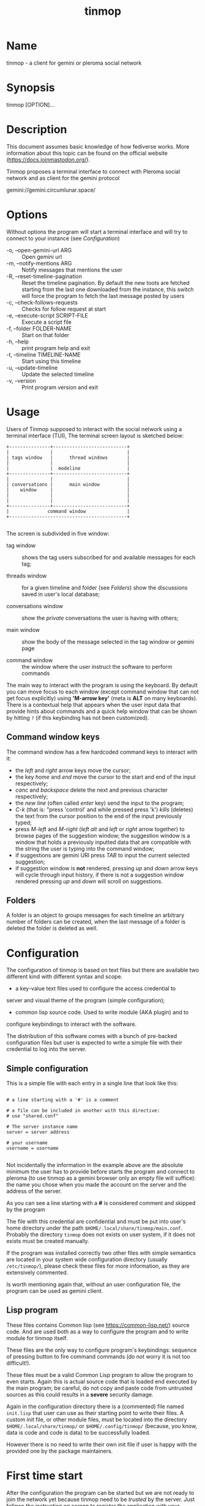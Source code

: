 #+TITLE: tinmop

* Name
  tinmop - a client for gemini or pleroma social network

* Synopsis
  tinmop [OPTION]...

* Description

  This document assumes basic knowledge of how fediverse works. More
  information about this topic can be found on the
  official website ([[https://docs.joinmastodon.org/]]).

  Tinmop proposes a terminal interface to connect with Pleroma
  social network and as client for the gemini protocol

  gemini://gemini.circumlunar.space/

* Options

  Without options the program will start a terminal interface and will
  try to connect to your instance (see [[Configuration]])

  + -o, --open-gemini-url ARG        :: Open gemini url
  + -m, --notify-mentions ARG        :: Notify messages that mentions the user
  + -R, --reset-timeline-pagination  ::
    Reset the timeline pagination. By default the new toots are fetched
    starting from the last one downloaded from the instance, this switch
    will force the program to fetch the last message posted by users
  + -c, --check-follows-requests     :: Checks for follow request at start
  + -e, --execute-script SCRIPT-FILE :: Execute a script file
  + -f, --folder FOLDER-NAME         :: Start on that folder
  + -h, --help                       :: print program help and exit
  + -t, --timeline TIMELINE-NAME     :: Start using this timeline
  + -u, --update-timeline            :: Update the selected timeline
  + -v, --version                    :: Print program version and exit

* Usage

  Users of Tinmop supposed to interact with the social network
  using a terminal interface (TUI), The terminal screen layout is
  sketched below:

  #+NAME: screen-layout
  #+BEGIN_SRC text
     +---------------+---------------------------+
     |               |                           |
     | tags window   |      thread windows       |
     |               |                           |
     |               |  modeline                 |
     +---------------+---------------------------+
     |               |                           |
     | conversations |      main window          |
     |    window     |                           |
     |               |                           |
     |               |                           |
     +---------------+---------------------------+
     |              command window               |
     +-------------------------------------------+

  #+END_SRC

  The screen is subdivided in five window:

  - tag window :: shows the tag users subscribed for and available messages for each tag;

  - threads window :: for a given timeline and folder (see  [[Folders]]) show the discussions saved in user's local database;

  - conversations window :: show the /private/ conversations the user is having with others;

  - main window :: show the body of the message selected in the tag window or gemini page

  - command window :: the window where the user instruct the software to perform commands

  The main way to interact with the program is using the keyboard.  By
  default you  can move  focus to each  window (except  command window
  that can  not get focus  explicitly) using *'M-arrow key'*  (meta is
  *ALT* on many  keyboards).  There is a contextual  help that appears
  when the  user input data  that provide  hints about commands  and a
  quick  help  window that  can  be  shown  by  hitting ~?~  (if  this
  keybinding has not been customized).

** Command window keys

   The command  window has  a few hardcoded  command keys  to interact
   with it:

    - the /left/ and /right/ arrow keys move the cursor;
    - the key /home/ and /end/ move the cursor to the start and end of
      the input respectively;
    - /canc/ and  /backspace/ delete  the next and  previous character
      respectively;
    - the /new line/ (often called /enter/  key) send the input to the
      program;
    - /C-k/ (that is:  "press 'control' and while pressed  press 'k')
      /kills/ (deletes) the text from the  cursor position to the end of
      the input previously typed;
    - press /M-left/ and  /M-right/ (/left alt/ and  /left/ or /right/
      arrow together)  to browse pages  of the suggestion  window; the
      suggestion window is  a window that holds  a previously inputted
      data that are compatible with the string the user is typing into
      the command window;
    - if suggestions are  gemini URI press /TAB/ to  input the current
      selected  suggestion;
    - if suggestion window  is *not* rendered, pressing  /up/ and /down/
      arrow keys will cycle through input  history, if there is not a
      suggestion window rendered pressing  /up/ and /down/ will scroll
      on suggestions.

** Folders

   A folder is an object to groups messages for each timeline an
   arbitrary number of folders can be created, when the last message of
   a folder is deleted the folder is deleted as well.

* Configuration

  The configuration of tinmop is based on text files but there are
  available two different kind with different syntax and scope.

  - a key-value text files used to configure the access credential to
  server and visual theme of the program (simple configuration);

  - common lisp source code. Used to write module (AKA plugin) and to
  configure keybindings to interact with the software.

  The distribution of this software comes with a bunch of pre-backed
  configuration files but user is expected to write a simple file with
  their credential to log into the server.

** Simple configuration

   This is a simple file with each entry in a single line that look like this:

   #+NAME: simple file example
   #+BEGIN_SRC text

   # a line starting with a '#' is a comment

   # a file can be included in another with this directive:
   # use "shared.conf"

   # The server instance name
   server = server address

   # your username
   username = username

   #+END_SRC

   Not  incidentally the  information  in the  example  above are  the
   absolute minimum the user has  to provide before starts the program
   and connect to  pleroma (to use tinmop as a  gemini browser only an
   empty file  will suffice):  the name  you chose  when you  made the
   account on the server and the address of the server.

   As you can see a line starting with a *#* is considered comment and
   skipped by the program

   The file with this credential are confidential and must be put into
   user's home directory under the path
   ~$HOME/.local/share/tinmop/main.conf~. Probably the directory
   ~tinmop~ does not exists on user system, if it does not exists must
   be created manually.

   If the program was installed correctly two other files with simple
   semantics are located in your system wide configuration directory
   (usually ~/etc/tinmop/~), please check these files for more
   information, as they are extensively commented.

   Is worth mentioning again that, without an user configuration file,
   the program can be used as gemini client.

** Lisp program

   These files contains Common lisp (see [[https://common-lisp.net/]])
   source code. And are used both as a way to configure the program
   and to write module for tinmop itself.

   These files are the only way to configure program's keybindings:
   sequence of pressing button to fire command commands (do not worry
   it is not too difficult!).

   These files must be a valid Common Lisp program to allow the
   program to even starts. Again this is actual source code that is
   loaded end executed by the main program; be careful, do not copy
   and paste code from untrusted sources as this could results in a
   *severe* security damage.

   Again in the configuration directory there is a (commented) file
   named ~init.lisp~ that user can use as their starting point to
   write their files. A custom init file, or other module files, must
   be located into the directory ~$HOME/.local/share/tinmop/~ or
   ~$HOME/.config/tinmop/~ (because, you know, data is code and code
   is data) to be successfully loaded.

   However there is no need to write their own init file if user is
   happy with the provided one by the package maintainers.

* First time start

  After the configuration the program can be started but we are not
  ready to join the network yet because tinmop need to be /trusted/ by
  the server. Just follows the instruction on screen to register the
  application with your instance. This procedure should be followed
  once: when the program starts for the first time (but please note
  that there must be a file with valid credentials available).

* How to get more help

  For help with pleroma visit the pleroma website:

  https://pleroma.social/

  For information about gemini:

  $ tinmop -o gemini://gemini.circumlunar.space

  The program has an inline help (default binding for help is "?")

  You can search the help strings with a command (default: "C-h a").

  Moreover you can have some useful hint at the program web page:

  [https://www.autistici.org/interzona/tinmop/]

* BUGS
  There are many, totally unknown, hiding in the code! Please help the
  programmer to nail them using the
  [[https://notabug.org/cage/tinmop/issues/][issue tracker]].

* Contributing

  There is always need for help, you can join the developer, sending
  patches or translating the UI to your favourite language.

  Just point your browser to the
  [[https://notabug.org/cage/tinmop/][code repository]].

  See also the file CONTRIBUTE.org

** Debug mode

   If you decomment the line:

   #+BEGIN_SRC lisp
   ;;(push :debug-mode *features*)
   #+END_SRC

   The program will be compiled in ~debug-mode~ this means that a lot
   of diagnostic output will be appended to a file named ~tinmop.log~
   in the directory ~$HOME/.local/share/tinmop/~.

* Files

  - ~$HOME/.local/share/tinmop/db.sqlite3~: the program database
  - ~$HOME/.local/share/tinmop/client~: the program credentials to connect with the instance *keep private!*
  - ~$HOME/.local/share/tinmop/tinmop.log~: this file is created only for debugging and should not be enabled in binary package distribution (see [[Contributing]]).
  - ~/etc/tinmop/default-theme.conf~: default visual style
  - ~/etc/tinmop/shared.conf~: some default configuration not related to themes
  - ~/etc/tinmop/init.lisp~: system wide configuration
  - ~$HOME/.config/tinmop/init.lisp~: user configuration
  - ~$HOME/.config/tinmop/main.conf~: user configuration (simple format)

* Privacy

  The author of  this software collects no user  data information with
  this software.

  But this software is a client to connect and interact to one or more
  remote computer.  So potentially it could share a lot of information
  with other actors but just after the user allowed it to do so.

  It is the user responsibility to checks the privacy conditions of the
  instance this software connect to.

  By default, pressing "!" will contact the remote service located at:
  "gemini://houston.coder.town/search".

  Moreover    launching     ~quick_quicklisp.sh~     will     contact
  [[https://www.quicklisp.org/]],               check              the
  [[https://beta.quicklisp.org/quicklisp.lisp][quicklisp sources]] for
  details.

* Acknowledgment

  My deep thanks to the folks that provided us with wonderful SBCL and
  Common lisp libraries.

  In particular i want to thanks the authors of the libraries Croatoan and Tooter
  for their help when I started to develop this program.

  There are more people i borrowed code and data from, they are mentioned
  in the file LINCENSES.org

  This program is was born also with the help of CCCP: "Collettivo Computer
  Club Palermo".

  Also thanks to "barbar" for testing of the installation scripts.
